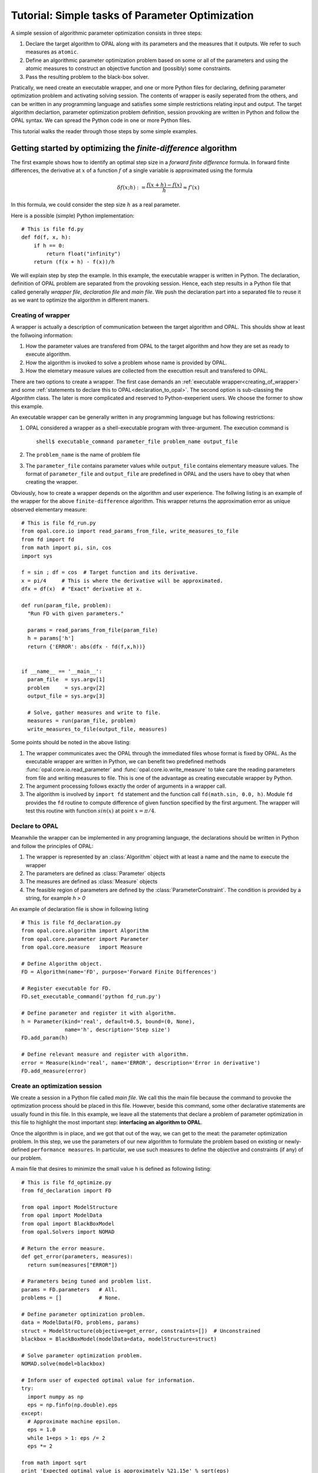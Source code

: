 .. Tutorial on interfacing a new algorithm.

================================================
Tutorial: Simple tasks of Parameter Optimization
================================================

A simple session of algorithmic parameter optimization
consists in three steps:

#. Declare the target algorithm to OPAL along with its parameters and the
   measures that it outputs. We refer to such measures as ``atomic``.

#. Define an algorithmic parameter optimization problem based on some or all of
   the parameters and using the atomic measures to construct an objective
   function and (possibly) some constraints.

#. Pass the resulting problem to the black-box solver.

Pratically, we need create an executable wrapper, and one or more Python files for
declaring, defining parameter optimization problem and activating solving session.
The contents of wrapper is easily seperated from the others, and
can be written in any programming language and satisfies some simple restrictions
relating input and output. The target algorithm declartion, parameter optimization
problem definition, session provoking are written in Python and follow the OPAL
syntax. We can spread the Python code in one or more Python files.

This tutorial walks the reader through those steps by some simple examples.

Getting started by optimizing the `finite-difference` algorithm
===============================================================

The first example shows how to identify an optimal step size in a *forward
finite difference* formula. In forward finite differences, the derivative at
:math:`x` of a function :math:`f` of a single variable is approximated using
the formula

.. math::

   \delta f(x;h) := \frac{f(x + h) - f(x)}{h} \approx f'(x)

In this formula, we could consider the step size :math:`h` as a real parameter.

Here is a possible (simple) Python implementation::

  # This is file fd.py
  def fd(f, x, h):
      if h == 0:
          return float("infinity")
      return (f(x + h) - f(x))/h

We will explain step by step the example. In this example, the executable
wrapper is written in Python. The declaration, definition of OPAL problem are
separated from the provoking session. Hence, each step results in a Python file
that called generally *wrapper file*, *declaration file* and *main file*. We
push the declaration part into a separated file to reuse it as we want to
optimize the algorithm in different maners.

.. _creating_of_wrapper:

Creating of wrapper
-------------------

A wrapper is actually a description of communication between the target algorithm
and OPAL. This shoulds show at least the follwoing information:

#. How the parameter values are transfered from OPAL to the target algorithm and how
   they are set as ready to execute algorithm.

#. How the algorithm is invoked to solve a problem whose name is provided by OPAL.

#. How the elemetary measure values are collected from the executtion result and
   transfered to OPAL.

There are two options to create a wrapper. The first case demands an :ref:`executable
wrapper<creating_of_wrapper>` and some :ref:`statements to declare this to OPAL<declaration_to_opal>`.
The second option  is sub-classing the `Algorithm` class. The later is more
complicated and reserved to Python-exeperient users. We choose the former to show this example.

An executable wrapper can be generally written in any programming language but has following
restrictions:

#. OPAL considered a wrapper as a shell-executable program with three-argument. The execution
   command is ::

     shell$ executable_command parameter_file problem_name output_file

#. The ``problem_name`` is the name of problem file

#. The ``parameter_file`` contains parameter values while ``output_file`` contains elementary
   measure values. The format of ``parameter_file`` and ``output_file`` are predefined in OPAL and the
   users have to obey that when creating the wrapper.

Obviously, how to create a wrapper depends on the algorithm and user experience. The follwing
listing is an example of the wrapper for the above ``finite-difference`` algorithm. This wrapper
returns the approximation error as unique observed elementary measure::

  # This is file fd_run.py
  from opal.core.io import read_params_from_file, write_measures_to_file
  from fd import fd
  from math import pi, sin, cos
  import sys

  f = sin ; df = cos  # Target function and its derivative.
  x = pi/4     # This is where the derivative will be approximated.
  dfx = df(x)  # "Exact" derivative at x.

  def run(param_file, problem):
    "Run FD with given parameters."

    params = read_params_from_file(param_file)
    h = params['h']
    return {'ERROR': abs(dfx - fd(f,x,h))}


  if __name__ == '__main__':
    param_file  = sys.argv[1]
    problem     = sys.argv[2]
    output_file = sys.argv[3]

    # Solve, gather measures and write to file.
    measures = run(param_file, problem)
    write_measures_to_file(output_file, measures)



Some points should be noted in the above listing:

#. The wrapper communicates avec the OPAL through the immediated files whose format is fixed by OPAL. As the executable
   wrapper are written in Python, we can benefit two predefined methods :func:`opal.core.io.read_parameter` and
   :func:`opal.core.io.write_measure` to take care the reading parameters from file and writing measures to file. This is one
   of the advantage as creating executable wrapper by Python.

#. The argument processing follows exactly the order of arguments in a wrapper call.

#. The algorithm is involved by ``import fd`` statement and the function call ``fd(math.sin, 0.0, h)``.
   Module ``fd`` provides the ``fd`` routine to compute difference of given function specified by the first argument.
   The wrapper will test this routine with function :math:`sin(x)` at point :math:`x=\pi/4`.


.. _declaration_to_opal:

Declare to OPAL
---------------

Meanwhile the wrapper can be implemented in
any programing language, the declarations should be written in Python and follow the
principles of OPAL:

#. The wrapper is represented by an :class:`Algorithm` object with at least a name and the name
   to execute the wrapper

#. The parameters are defined as :class:`Parameter` objects

#. The measures are defined as :class:`Measure` objects

#. The feasible region of parameters are defined by the :class:`ParameterConstraint`. The condition is
   provided by a string, for example `h > 0`

An example of declaration file is show in following listing ::

  # This is file fd_declaration.py
  from opal.core.algorithm import Algorithm
  from opal.core.parameter import Parameter
  from opal.core.measure   import Measure

  # Define Algorithm object.
  FD = Algorithm(name='FD', purpose='Forward Finite Differences')

  # Register executable for FD.
  FD.set_executable_command('python fd_run.py')

  # Define parameter and register it with algorithm.
  h = Parameter(kind='real', default=0.5, bound=(0, None),
                name='h', description='Step size')
  FD.add_param(h)

  # Define relevant measure and register with algorithm.
  error = Measure(kind='real', name='ERROR', description='Error in derivative')
  FD.add_measure(error)


Create an optimization session
------------------------------

We create a session in a Python file called `main file`. We call this the main file because
the command to provoke the optimization process
should be placed in this file. However, beside this command, some other declarative
statements are usually found in this file. In this example, we leave all the statements
that declare a problem of parameter optimization in this file to highlight the most
important step: **interfacing an algorithm to OPAL**.

Once the algorithm is in place, and we got that out of the way, we can get to
the meat: the parameter optimization problem. In this step, we use the
parameters of our new algorithm to formulate the problem based on existing or
newly-defined ``performance measures``. In particular, we use such measures to
define the objective and constraints (if any) of our problem.

A main file that desires to minimize the small value ``h`` is defined as following listing::

  # This is file fd_optimize.py
  from fd_declaration import FD

  from opal import ModelStructure
  from opal import ModelData
  from opal import BlackBoxModel
  from opal.Solvers import NOMAD

  # Return the error measure.
  def get_error(parameters, measures):
    return sum(measures["ERROR"])

  # Parameters being tuned and problem list.
  params = FD.parameters   # All.
  problems = []            # None.

  # Define parameter optimization problem.
  data = ModelData(FD, problems, params)
  struct = ModelStructure(objective=get_error, constraints=[])  # Unconstrained
  blackbox = BlackBoxModel(modelData=data, modelStructure=struct)

  # Solve parameter optimization problem.
  NOMAD.solve(model=blackbox)

  # Inform user of expected optimal value for information.
  try:
    import numpy as np
    eps = np.finfo(np.double).eps
  except:
    # Approximate machine epsilon.
    eps = 1.0
    while 1+eps > 1: eps /= 2
    eps *= 2

  from math import sqrt
  print 'Expected optimal value is approximately %21.15e' % sqrt(eps)


In this listing, all statements from the begin except the last one are declarations.
They show that, all of algorithm's parameter are involved to the minimization of
approximation error. The last one figures out that, NOMAD is chosen as the solver and
it is invoked by method :func:`solve`.

Now, to run this example, from the prompt of shell environment, we launch::

  shell$ python fd_optimize.py

The output on screen looks like ::


  NOMAD - version 3.4.2 - www.gerad.ca/nomad

  Copyright (C) 2001-2010 {
        Mark A. Abramson     - The Boeing Company
    Charles Audet        - Ecole Polytechnique de Montreal
    Gilles Couture       - Ecole Polytechnique de Montreal
    John E. Dennis, Jr.  - Rice University
    Sebastien Le Digabel - Ecole Polytechnique de Montreal
  }

  Funded in part by AFOSR and Exxon Mobil.

  License   : '$NOMAD_HOME/src/lgpl.txt'
  User guide: '$NOMAD_HOME/doc/user_guide.pdf'
  Examples  : '$NOMAD_HOME/examples'
  Tools     : '$NOMAD_HOME/tools'

  Please report bugs to nomad@gerad.ca

  MADS run {

    EVAL    BBE [   SOL,    ]   OBJ TIME    \\

    1   1   [   0.5     ]   0.2022210836       1    \\
    4   4   [   0.25    ]   0.09527166174      2    \\
    12  8   [   0.1875  ]   0.07023320242      4    \\
    16  11  [   0.125   ]   0.04597664512      5    \\
    20  14  [   0.0625  ]   0.02255016086      7    \\
    28  17  [   0.0380859375    ]   0.01363471996      9    \\
    32  21  [   0.013671875     ]   0.004855691016    10    \\
    40  28  [   0.006286621094  ]   0.002227306539    13    \\
    46  33  [   0.002380371094  ]   0.0008422556376   15    \\
    52  37  [   0.0005340576172     ]   0.0001888514898   16    \\
    60  43  [   5.125999451e-05     ]   1.812345385e-05   19    \\
    72  54  [   2.074893564e-05     ]   7.335906448e-06   24    \\
    78  59  [   5.490146577e-06     ]   1.941051869e-06   26    \\
    86  65  [   1.675449312e-06     ]   5.923241065e-07   28    \\
    94  71  [   7.217749953e-07     ]   2.551989452e-07   31    \\
    100 75  [   2.450397005e-07     ]   8.67597334e-08    33    \\
    106 79  [   6.621121429e-09     ]   3.704942908e-09   34    \\
    121 92  [   1.407139655e-08     ]   3.174716379e-09   40    \\
    128 98  [   1.779668685e-08     ]   6.411027265e-10   42    \\
    162 130 [   1.779657316e-08     ]   1.926234727e-10   61    \\
    167 132 [   1.779657316e-08     ]   1.926234727e-10   62    \\

  } end of run (mesh size reached NOMAD precision)

  blackbox evaluations    : 132
  best feasible solution  : ( 1.779657316e-08 ) h=0 f=1.926234727e-10
  Expected optimal value is approximately 1.490116119384766e-08


The black-box solver identified 1.779657316e-08 as the optimal step size. This
first example is thus successful because the theory indicates that :math:`h^* =
O(\sqrt{\epsilon_{machine}}) \approx 10^{-8}`

..
  Example of surrogate
  ====================

..

.. todo::

    Expand description.




.. todo::

    Expand description.

..
  Step 3: Writing the Black Box
  =============================

  In this last step, we describe the black box that is at the interface between
  OPAL and our algorithm. OPAL calls the black box which in turn calls the
  algorithm with parameter values specified by OPAL. Upon return from the
  algorithm, it is the role of the black box to return all relevant performance
  measures---those same measures that appear in Step 2.



.. todo::

    Expand description.


